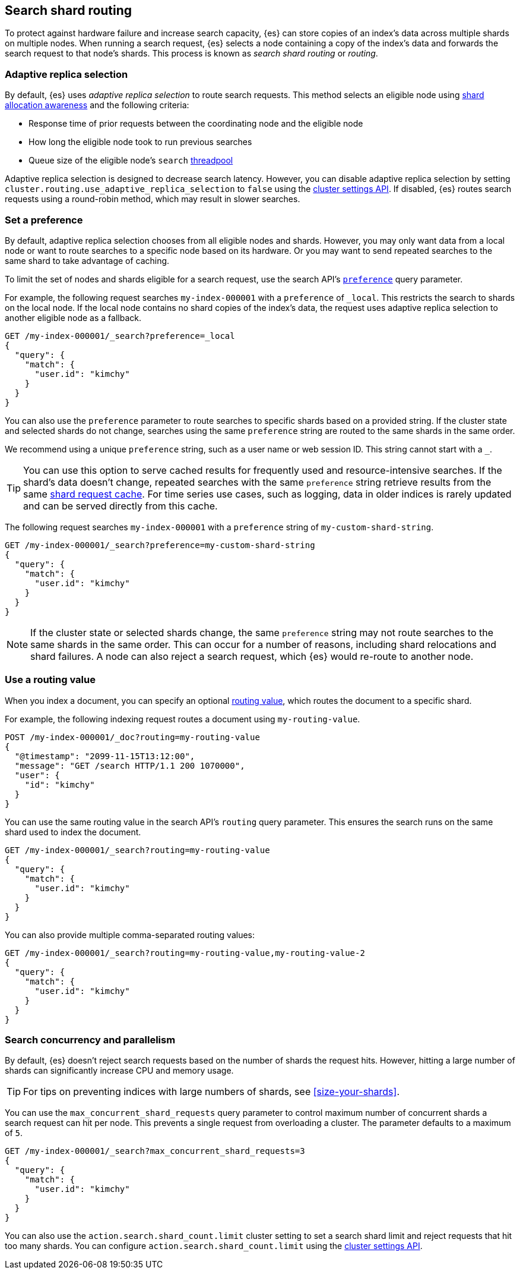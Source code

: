 [[search-shard-routing]]
== Search shard routing

To protect against hardware failure and increase search capacity, {es} can store
copies of an index's data across multiple shards on multiple nodes. When running
a search request, {es} selects a node containing a copy of the index's data and
forwards the search request to that node's shards. This process is known as
_search shard routing_ or _routing_.

[discrete]
[[search-adaptive-replica]]
=== Adaptive replica selection

By default, {es} uses _adaptive replica selection_ to route search requests.
This method selects an eligible node using <<shard-allocation-awareness,shard
allocation awareness>> and the following criteria:

* Response time of prior requests between the coordinating node
and the eligible node
* How long the eligible node took to run previous searches
* Queue size of the eligible node's `search` <<modules-threadpool,threadpool>>

Adaptive replica selection is designed to decrease search latency. However, you
can disable adaptive replica selection by setting
`cluster.routing.use_adaptive_replica_selection` to `false` using the
<<cluster-update-settings,cluster settings API>>. If disabled, {es} routes
search requests using a round-robin method, which may result in slower searches.

[discrete]
[[shard-and-node-preference]]
=== Set a preference

By default, adaptive replica selection chooses from all eligible nodes and
shards. However, you may only want data from a local node or want to route
searches to a specific node based on its hardware. Or you may want to send
repeated searches to the same shard to take advantage of caching.

To limit the set of nodes and shards eligible for a search request, use
the search API's <<search-preference,`preference`>> query parameter.

For example, the following request searches `my-index-000001` with a
`preference` of `_local`. This restricts the search to shards on the
local node. If the local node contains no shard copies of the index's data, the
request uses adaptive replica selection to another eligible node
as a fallback.

[source,console]
----
GET /my-index-000001/_search?preference=_local
{
  "query": {
    "match": {
      "user.id": "kimchy"
    }
  }
}
----
// TEST[setup:my_index]

You can also use the `preference` parameter to route searches to specific shards
based on a provided string. If the cluster state and selected shards
do not change, searches using the same `preference` string are routed to the
same shards in the same order.

We recommend using a unique `preference` string, such as a user name or web
session ID. This string cannot start with a `_`.

TIP: You can use this option to serve cached results for frequently used and
resource-intensive searches. If the shard's data doesn't change, repeated
searches with the same `preference` string retrieve results from the same
<<shard-request-cache,shard request cache>>. For time series use cases, such as
logging, data in older indices is rarely updated and can be served directly from
this cache.

The following request searches `my-index-000001` with a `preference` string of
`my-custom-shard-string`.

[source,console]
----
GET /my-index-000001/_search?preference=my-custom-shard-string
{
  "query": {
    "match": {
      "user.id": "kimchy"
    }
  }
}
----
// TEST[setup:my_index]

NOTE: If the cluster state or selected shards change, the same `preference`
string may not route searches to the same shards in the same order. This can
occur for a number of reasons, including shard relocations and shard failures. A
node can also reject a search request, which {es} would re-route to another
node.

[discrete]
[[search-routing]]
=== Use a routing value

When you index a document, you can specify an optional
<<mapping-routing-field,routing value>>, which routes the document to a
specific shard.

For example, the following indexing request routes a document using
`my-routing-value`.

[source,console]
----
POST /my-index-000001/_doc?routing=my-routing-value
{
  "@timestamp": "2099-11-15T13:12:00",
  "message": "GET /search HTTP/1.1 200 1070000",
  "user": {
    "id": "kimchy"
  }
}
----

You can use the same routing value in the search API's `routing` query
parameter. This ensures the search runs on the same shard used to index the
document.

[source,console]
----
GET /my-index-000001/_search?routing=my-routing-value
{
  "query": {
    "match": {
      "user.id": "kimchy"
    }
  }
}
----
// TEST[setup:my_index]

You can also provide multiple comma-separated routing values:

[source,console]
----
GET /my-index-000001/_search?routing=my-routing-value,my-routing-value-2
{
  "query": {
    "match": {
      "user.id": "kimchy"
    }
  }
}
----
// TEST[setup:my_index]

[discrete]
[[search-concurrency-and-parallelism]]
=== Search concurrency and parallelism

By default, {es} doesn't reject search requests based on the number of shards
the request hits. However, hitting a large number of shards can significantly
increase CPU and memory usage.

TIP: For tips on preventing indices with large numbers of shards, see
<<size-your-shards>>.

You can use the `max_concurrent_shard_requests` query parameter to control
maximum number of concurrent shards a search request can hit per node. This
prevents a single request from overloading a cluster. The parameter defaults to
a maximum of `5`.

[source,console]
----
GET /my-index-000001/_search?max_concurrent_shard_requests=3
{
  "query": {
    "match": {
      "user.id": "kimchy"
    }
  }
}
----
// TEST[setup:my_index]

You can also use the `action.search.shard_count.limit` cluster setting to set a
search shard limit and reject requests that hit too many shards. You can
configure `action.search.shard_count.limit` using the
<<cluster-update-settings,cluster settings API>>.
